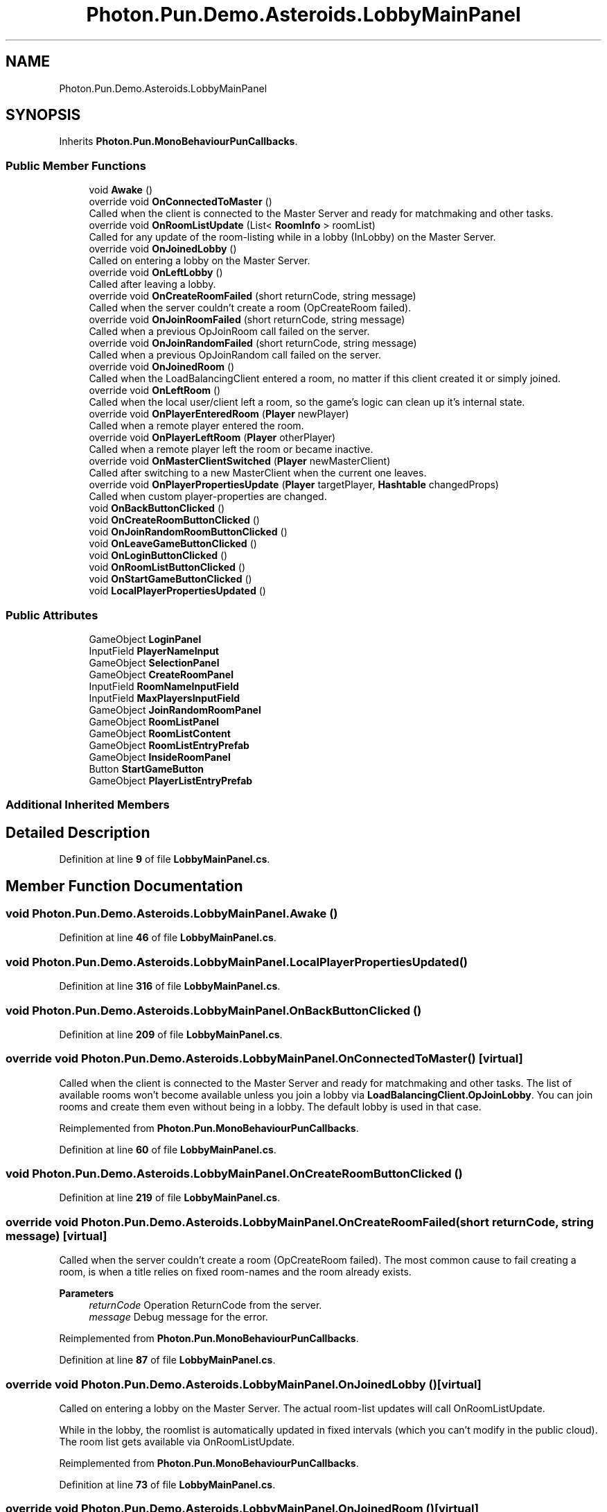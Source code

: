 .TH "Photon.Pun.Demo.Asteroids.LobbyMainPanel" 3 "Mon Apr 18 2022" "Purrpatrator User manual" \" -*- nroff -*-
.ad l
.nh
.SH NAME
Photon.Pun.Demo.Asteroids.LobbyMainPanel
.SH SYNOPSIS
.br
.PP
.PP
Inherits \fBPhoton\&.Pun\&.MonoBehaviourPunCallbacks\fP\&.
.SS "Public Member Functions"

.in +1c
.ti -1c
.RI "void \fBAwake\fP ()"
.br
.ti -1c
.RI "override void \fBOnConnectedToMaster\fP ()"
.br
.RI "Called when the client is connected to the Master Server and ready for matchmaking and other tasks\&. "
.ti -1c
.RI "override void \fBOnRoomListUpdate\fP (List< \fBRoomInfo\fP > roomList)"
.br
.RI "Called for any update of the room-listing while in a lobby (InLobby) on the Master Server\&. "
.ti -1c
.RI "override void \fBOnJoinedLobby\fP ()"
.br
.RI "Called on entering a lobby on the Master Server\&. "
.ti -1c
.RI "override void \fBOnLeftLobby\fP ()"
.br
.RI "Called after leaving a lobby\&. "
.ti -1c
.RI "override void \fBOnCreateRoomFailed\fP (short returnCode, string message)"
.br
.RI "Called when the server couldn't create a room (OpCreateRoom failed)\&. "
.ti -1c
.RI "override void \fBOnJoinRoomFailed\fP (short returnCode, string message)"
.br
.RI "Called when a previous OpJoinRoom call failed on the server\&. "
.ti -1c
.RI "override void \fBOnJoinRandomFailed\fP (short returnCode, string message)"
.br
.RI "Called when a previous OpJoinRandom call failed on the server\&. "
.ti -1c
.RI "override void \fBOnJoinedRoom\fP ()"
.br
.RI "Called when the LoadBalancingClient entered a room, no matter if this client created it or simply joined\&. "
.ti -1c
.RI "override void \fBOnLeftRoom\fP ()"
.br
.RI "Called when the local user/client left a room, so the game's logic can clean up it's internal state\&. "
.ti -1c
.RI "override void \fBOnPlayerEnteredRoom\fP (\fBPlayer\fP newPlayer)"
.br
.RI "Called when a remote player entered the room\&. "
.ti -1c
.RI "override void \fBOnPlayerLeftRoom\fP (\fBPlayer\fP otherPlayer)"
.br
.RI "Called when a remote player left the room or became inactive\&. "
.ti -1c
.RI "override void \fBOnMasterClientSwitched\fP (\fBPlayer\fP newMasterClient)"
.br
.RI "Called after switching to a new MasterClient when the current one leaves\&. "
.ti -1c
.RI "override void \fBOnPlayerPropertiesUpdate\fP (\fBPlayer\fP targetPlayer, \fBHashtable\fP changedProps)"
.br
.RI "Called when custom player-properties are changed\&. "
.ti -1c
.RI "void \fBOnBackButtonClicked\fP ()"
.br
.ti -1c
.RI "void \fBOnCreateRoomButtonClicked\fP ()"
.br
.ti -1c
.RI "void \fBOnJoinRandomRoomButtonClicked\fP ()"
.br
.ti -1c
.RI "void \fBOnLeaveGameButtonClicked\fP ()"
.br
.ti -1c
.RI "void \fBOnLoginButtonClicked\fP ()"
.br
.ti -1c
.RI "void \fBOnRoomListButtonClicked\fP ()"
.br
.ti -1c
.RI "void \fBOnStartGameButtonClicked\fP ()"
.br
.ti -1c
.RI "void \fBLocalPlayerPropertiesUpdated\fP ()"
.br
.in -1c
.SS "Public Attributes"

.in +1c
.ti -1c
.RI "GameObject \fBLoginPanel\fP"
.br
.ti -1c
.RI "InputField \fBPlayerNameInput\fP"
.br
.ti -1c
.RI "GameObject \fBSelectionPanel\fP"
.br
.ti -1c
.RI "GameObject \fBCreateRoomPanel\fP"
.br
.ti -1c
.RI "InputField \fBRoomNameInputField\fP"
.br
.ti -1c
.RI "InputField \fBMaxPlayersInputField\fP"
.br
.ti -1c
.RI "GameObject \fBJoinRandomRoomPanel\fP"
.br
.ti -1c
.RI "GameObject \fBRoomListPanel\fP"
.br
.ti -1c
.RI "GameObject \fBRoomListContent\fP"
.br
.ti -1c
.RI "GameObject \fBRoomListEntryPrefab\fP"
.br
.ti -1c
.RI "GameObject \fBInsideRoomPanel\fP"
.br
.ti -1c
.RI "Button \fBStartGameButton\fP"
.br
.ti -1c
.RI "GameObject \fBPlayerListEntryPrefab\fP"
.br
.in -1c
.SS "Additional Inherited Members"
.SH "Detailed Description"
.PP 
Definition at line \fB9\fP of file \fBLobbyMainPanel\&.cs\fP\&.
.SH "Member Function Documentation"
.PP 
.SS "void Photon\&.Pun\&.Demo\&.Asteroids\&.LobbyMainPanel\&.Awake ()"

.PP
Definition at line \fB46\fP of file \fBLobbyMainPanel\&.cs\fP\&.
.SS "void Photon\&.Pun\&.Demo\&.Asteroids\&.LobbyMainPanel\&.LocalPlayerPropertiesUpdated ()"

.PP
Definition at line \fB316\fP of file \fBLobbyMainPanel\&.cs\fP\&.
.SS "void Photon\&.Pun\&.Demo\&.Asteroids\&.LobbyMainPanel\&.OnBackButtonClicked ()"

.PP
Definition at line \fB209\fP of file \fBLobbyMainPanel\&.cs\fP\&.
.SS "override void Photon\&.Pun\&.Demo\&.Asteroids\&.LobbyMainPanel\&.OnConnectedToMaster ()\fC [virtual]\fP"

.PP
Called when the client is connected to the Master Server and ready for matchmaking and other tasks\&. The list of available rooms won't become available unless you join a lobby via \fBLoadBalancingClient\&.OpJoinLobby\fP\&. You can join rooms and create them even without being in a lobby\&. The default lobby is used in that case\&. 
.PP
Reimplemented from \fBPhoton\&.Pun\&.MonoBehaviourPunCallbacks\fP\&.
.PP
Definition at line \fB60\fP of file \fBLobbyMainPanel\&.cs\fP\&.
.SS "void Photon\&.Pun\&.Demo\&.Asteroids\&.LobbyMainPanel\&.OnCreateRoomButtonClicked ()"

.PP
Definition at line \fB219\fP of file \fBLobbyMainPanel\&.cs\fP\&.
.SS "override void Photon\&.Pun\&.Demo\&.Asteroids\&.LobbyMainPanel\&.OnCreateRoomFailed (short returnCode, string message)\fC [virtual]\fP"

.PP
Called when the server couldn't create a room (OpCreateRoom failed)\&. The most common cause to fail creating a room, is when a title relies on fixed room-names and the room already exists\&. 
.PP
\fBParameters\fP
.RS 4
\fIreturnCode\fP Operation ReturnCode from the server\&.
.br
\fImessage\fP Debug message for the error\&.
.RE
.PP

.PP
Reimplemented from \fBPhoton\&.Pun\&.MonoBehaviourPunCallbacks\fP\&.
.PP
Definition at line \fB87\fP of file \fBLobbyMainPanel\&.cs\fP\&.
.SS "override void Photon\&.Pun\&.Demo\&.Asteroids\&.LobbyMainPanel\&.OnJoinedLobby ()\fC [virtual]\fP"

.PP
Called on entering a lobby on the Master Server\&. The actual room-list updates will call OnRoomListUpdate\&. 
.PP
While in the lobby, the roomlist is automatically updated in fixed intervals (which you can't modify in the public cloud)\&. The room list gets available via OnRoomListUpdate\&. 
.PP
Reimplemented from \fBPhoton\&.Pun\&.MonoBehaviourPunCallbacks\fP\&.
.PP
Definition at line \fB73\fP of file \fBLobbyMainPanel\&.cs\fP\&.
.SS "override void Photon\&.Pun\&.Demo\&.Asteroids\&.LobbyMainPanel\&.OnJoinedRoom ()\fC [virtual]\fP"

.PP
Called when the LoadBalancingClient entered a room, no matter if this client created it or simply joined\&. When this is called, you can access the existing players in \fBRoom\&.Players\fP, their custom properties and \fBRoom\&.CustomProperties\fP\&.
.PP
In this callback, you could create player objects\&. For example in Unity, instantiate a prefab for the player\&.
.PP
If you want a match to be started 'actively', enable the user to signal 'ready' (using OpRaiseEvent or a Custom Property)\&. 
.PP
Reimplemented from \fBPhoton\&.Pun\&.MonoBehaviourPunCallbacks\fP\&.
.PP
Definition at line \fB106\fP of file \fBLobbyMainPanel\&.cs\fP\&.
.SS "override void Photon\&.Pun\&.Demo\&.Asteroids\&.LobbyMainPanel\&.OnJoinRandomFailed (short returnCode, string message)\fC [virtual]\fP"

.PP
Called when a previous OpJoinRandom call failed on the server\&. The most common causes are that a room is full or does not exist (due to someone else being faster or closing the room)\&.
.PP
When using multiple lobbies (via OpJoinLobby or a TypedLobby parameter), another lobby might have more/fitting rooms\&.
.br
 
.PP
\fBParameters\fP
.RS 4
\fIreturnCode\fP Operation ReturnCode from the server\&.
.br
\fImessage\fP Debug message for the error\&.
.RE
.PP

.PP
Reimplemented from \fBPhoton\&.Pun\&.MonoBehaviourPunCallbacks\fP\&.
.PP
Definition at line \fB97\fP of file \fBLobbyMainPanel\&.cs\fP\&.
.SS "void Photon\&.Pun\&.Demo\&.Asteroids\&.LobbyMainPanel\&.OnJoinRandomRoomButtonClicked ()"

.PP
Definition at line \fB233\fP of file \fBLobbyMainPanel\&.cs\fP\&.
.SS "override void Photon\&.Pun\&.Demo\&.Asteroids\&.LobbyMainPanel\&.OnJoinRoomFailed (short returnCode, string message)\fC [virtual]\fP"

.PP
Called when a previous OpJoinRoom call failed on the server\&. The most common causes are that a room is full or does not exist (due to someone else being faster or closing the room)\&. 
.PP
\fBParameters\fP
.RS 4
\fIreturnCode\fP Operation ReturnCode from the server\&.
.br
\fImessage\fP Debug message for the error\&.
.RE
.PP

.PP
Reimplemented from \fBPhoton\&.Pun\&.MonoBehaviourPunCallbacks\fP\&.
.PP
Definition at line \fB92\fP of file \fBLobbyMainPanel\&.cs\fP\&.
.SS "void Photon\&.Pun\&.Demo\&.Asteroids\&.LobbyMainPanel\&.OnLeaveGameButtonClicked ()"

.PP
Definition at line \fB240\fP of file \fBLobbyMainPanel\&.cs\fP\&.
.SS "override void Photon\&.Pun\&.Demo\&.Asteroids\&.LobbyMainPanel\&.OnLeftLobby ()\fC [virtual]\fP"

.PP
Called after leaving a lobby\&. When you leave a lobby, \fBOpCreateRoom\fP and \fBOpJoinRandomRoom\fP automatically refer to the default lobby\&. 
.PP
Reimplemented from \fBPhoton\&.Pun\&.MonoBehaviourPunCallbacks\fP\&.
.PP
Definition at line \fB81\fP of file \fBLobbyMainPanel\&.cs\fP\&.
.SS "override void Photon\&.Pun\&.Demo\&.Asteroids\&.LobbyMainPanel\&.OnLeftRoom ()\fC [virtual]\fP"

.PP
Called when the local user/client left a room, so the game's logic can clean up it's internal state\&. When leaving a room, the LoadBalancingClient will disconnect the Game Server and connect to the Master Server\&. This wraps up multiple internal actions\&.
.PP
Wait for the callback OnConnectedToMaster, before you use lobbies and join or create rooms\&. 
.PP
Reimplemented from \fBPhoton\&.Pun\&.MonoBehaviourPunCallbacks\fP\&.
.PP
Definition at line \fB144\fP of file \fBLobbyMainPanel\&.cs\fP\&.
.SS "void Photon\&.Pun\&.Demo\&.Asteroids\&.LobbyMainPanel\&.OnLoginButtonClicked ()"

.PP
Definition at line \fB245\fP of file \fBLobbyMainPanel\&.cs\fP\&.
.SS "override void Photon\&.Pun\&.Demo\&.Asteroids\&.LobbyMainPanel\&.OnMasterClientSwitched (\fBPlayer\fP newMasterClient)\fC [virtual]\fP"

.PP
Called after switching to a new MasterClient when the current one leaves\&. This is not called when this client enters a room\&. The former MasterClient is still in the player list when this method get called\&. 
.PP
Reimplemented from \fBPhoton\&.Pun\&.MonoBehaviourPunCallbacks\fP\&.
.PP
Definition at line \fB177\fP of file \fBLobbyMainPanel\&.cs\fP\&.
.SS "override void Photon\&.Pun\&.Demo\&.Asteroids\&.LobbyMainPanel\&.OnPlayerEnteredRoom (\fBPlayer\fP newPlayer)\fC [virtual]\fP"

.PP
Called when a remote player entered the room\&. This Player is already added to the playerlist\&. 
.PP
If your game starts with a certain number of players, this callback can be useful to check the Room\&.playerCount and find out if you can start\&. 
.PP
Reimplemented from \fBPhoton\&.Pun\&.MonoBehaviourPunCallbacks\fP\&.
.PP
Definition at line \fB157\fP of file \fBLobbyMainPanel\&.cs\fP\&.
.SS "override void Photon\&.Pun\&.Demo\&.Asteroids\&.LobbyMainPanel\&.OnPlayerLeftRoom (\fBPlayer\fP otherPlayer)\fC [virtual]\fP"

.PP
Called when a remote player left the room or became inactive\&. Check otherPlayer\&.IsInactive\&. 
.PP
If another player leaves the room or if the server detects a lost connection, this callback will be used to notify your game logic\&.
.PP
Depending on the room's setup, players may become inactive, which means they may return and retake their spot in the room\&. In such cases, the Player stays in the \fBRoom\&.Players\fP dictionary\&.
.PP
If the player is not just inactive, it gets removed from the \fBRoom\&.Players\fP dictionary, before the callback is called\&. 
.PP
Reimplemented from \fBPhoton\&.Pun\&.MonoBehaviourPunCallbacks\fP\&.
.PP
Definition at line \fB169\fP of file \fBLobbyMainPanel\&.cs\fP\&.
.SS "override void Photon\&.Pun\&.Demo\&.Asteroids\&.LobbyMainPanel\&.OnPlayerPropertiesUpdate (\fBPlayer\fP targetPlayer, \fBHashtable\fP changedProps)\fC [virtual]\fP"

.PP
Called when custom player-properties are changed\&. Player and the changed properties are passed as object[]\&. 
.PP
Changing properties must be done by \fBPlayer\&.SetCustomProperties\fP, which causes this callback locally, too\&. 
.PP
\fBParameters\fP
.RS 4
\fItargetPlayer\fP Contains Player that changed\&.
.br
\fIchangedProps\fP Contains the properties that changed\&.
.RE
.PP

.PP
Reimplemented from \fBPhoton\&.Pun\&.MonoBehaviourPunCallbacks\fP\&.
.PP
Definition at line \fB185\fP of file \fBLobbyMainPanel\&.cs\fP\&.
.SS "void Photon\&.Pun\&.Demo\&.Asteroids\&.LobbyMainPanel\&.OnRoomListButtonClicked ()"

.PP
Definition at line \fB260\fP of file \fBLobbyMainPanel\&.cs\fP\&.
.SS "override void Photon\&.Pun\&.Demo\&.Asteroids\&.LobbyMainPanel\&.OnRoomListUpdate (List< \fBRoomInfo\fP > roomList)\fC [virtual]\fP"

.PP
Called for any update of the room-listing while in a lobby (InLobby) on the Master Server\&. Each item is a RoomInfo which might include custom properties (provided you defined those as lobby-listed when creating a room)\&. Not all types of lobbies provide a listing of rooms to the client\&. Some are silent and specialized for server-side matchmaking\&. 
.PP
Reimplemented from \fBPhoton\&.Pun\&.MonoBehaviourPunCallbacks\fP\&.
.PP
Definition at line \fB65\fP of file \fBLobbyMainPanel\&.cs\fP\&.
.SS "void Photon\&.Pun\&.Demo\&.Asteroids\&.LobbyMainPanel\&.OnStartGameButtonClicked ()"

.PP
Definition at line \fB270\fP of file \fBLobbyMainPanel\&.cs\fP\&.
.SH "Member Data Documentation"
.PP 
.SS "GameObject Photon\&.Pun\&.Demo\&.Asteroids\&.LobbyMainPanel\&.CreateRoomPanel"

.PP
Definition at line \fB20\fP of file \fBLobbyMainPanel\&.cs\fP\&.
.SS "GameObject Photon\&.Pun\&.Demo\&.Asteroids\&.LobbyMainPanel\&.InsideRoomPanel"

.PP
Definition at line \fB35\fP of file \fBLobbyMainPanel\&.cs\fP\&.
.SS "GameObject Photon\&.Pun\&.Demo\&.Asteroids\&.LobbyMainPanel\&.JoinRandomRoomPanel"

.PP
Definition at line \fB26\fP of file \fBLobbyMainPanel\&.cs\fP\&.
.SS "GameObject Photon\&.Pun\&.Demo\&.Asteroids\&.LobbyMainPanel\&.LoginPanel"

.PP
Definition at line \fB12\fP of file \fBLobbyMainPanel\&.cs\fP\&.
.SS "InputField Photon\&.Pun\&.Demo\&.Asteroids\&.LobbyMainPanel\&.MaxPlayersInputField"

.PP
Definition at line \fB23\fP of file \fBLobbyMainPanel\&.cs\fP\&.
.SS "GameObject Photon\&.Pun\&.Demo\&.Asteroids\&.LobbyMainPanel\&.PlayerListEntryPrefab"

.PP
Definition at line \fB38\fP of file \fBLobbyMainPanel\&.cs\fP\&.
.SS "InputField Photon\&.Pun\&.Demo\&.Asteroids\&.LobbyMainPanel\&.PlayerNameInput"

.PP
Definition at line \fB14\fP of file \fBLobbyMainPanel\&.cs\fP\&.
.SS "GameObject Photon\&.Pun\&.Demo\&.Asteroids\&.LobbyMainPanel\&.RoomListContent"

.PP
Definition at line \fB31\fP of file \fBLobbyMainPanel\&.cs\fP\&.
.SS "GameObject Photon\&.Pun\&.Demo\&.Asteroids\&.LobbyMainPanel\&.RoomListEntryPrefab"

.PP
Definition at line \fB32\fP of file \fBLobbyMainPanel\&.cs\fP\&.
.SS "GameObject Photon\&.Pun\&.Demo\&.Asteroids\&.LobbyMainPanel\&.RoomListPanel"

.PP
Definition at line \fB29\fP of file \fBLobbyMainPanel\&.cs\fP\&.
.SS "InputField Photon\&.Pun\&.Demo\&.Asteroids\&.LobbyMainPanel\&.RoomNameInputField"

.PP
Definition at line \fB22\fP of file \fBLobbyMainPanel\&.cs\fP\&.
.SS "GameObject Photon\&.Pun\&.Demo\&.Asteroids\&.LobbyMainPanel\&.SelectionPanel"

.PP
Definition at line \fB17\fP of file \fBLobbyMainPanel\&.cs\fP\&.
.SS "Button Photon\&.Pun\&.Demo\&.Asteroids\&.LobbyMainPanel\&.StartGameButton"

.PP
Definition at line \fB37\fP of file \fBLobbyMainPanel\&.cs\fP\&.

.SH "Author"
.PP 
Generated automatically by Doxygen for Purrpatrator User manual from the source code\&.
